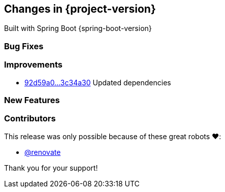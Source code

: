 [[changes]]
== Changes in {project-version}

Built with Spring Boot {spring-boot-version}

=== Bug Fixes
// - https://github.com/codecentric/chaos-monkey-spring-boot/pull/xxx[#xxx] Added example entry. Please don't remove.

=== Improvements
// - https://github.com/codecentric/chaos-monkey-spring-boot/pull/xxx[#xxx] Added example entry. Please don't remove.
- https://github.com/codecentric/chaos-monkey-spring-boot/compare/92d59a0a997bbd57a17f1b2574bf86ddd2df1652...3c34a30ab38017f78566a6f4e9465648939e6549[92d59a0...3c34a30] Updated dependencies

=== New Features
// - https://github.com/codecentric/chaos-monkey-spring-boot/pull/xxx[#xxx] Added example entry. Please don't remove.

=== Contributors
This release was only possible because of these great robots ❤️:

// - https://github.com/octocat[@octocat]
- https://github.com/renovatebot/[@renovate]

Thank you for your support!
